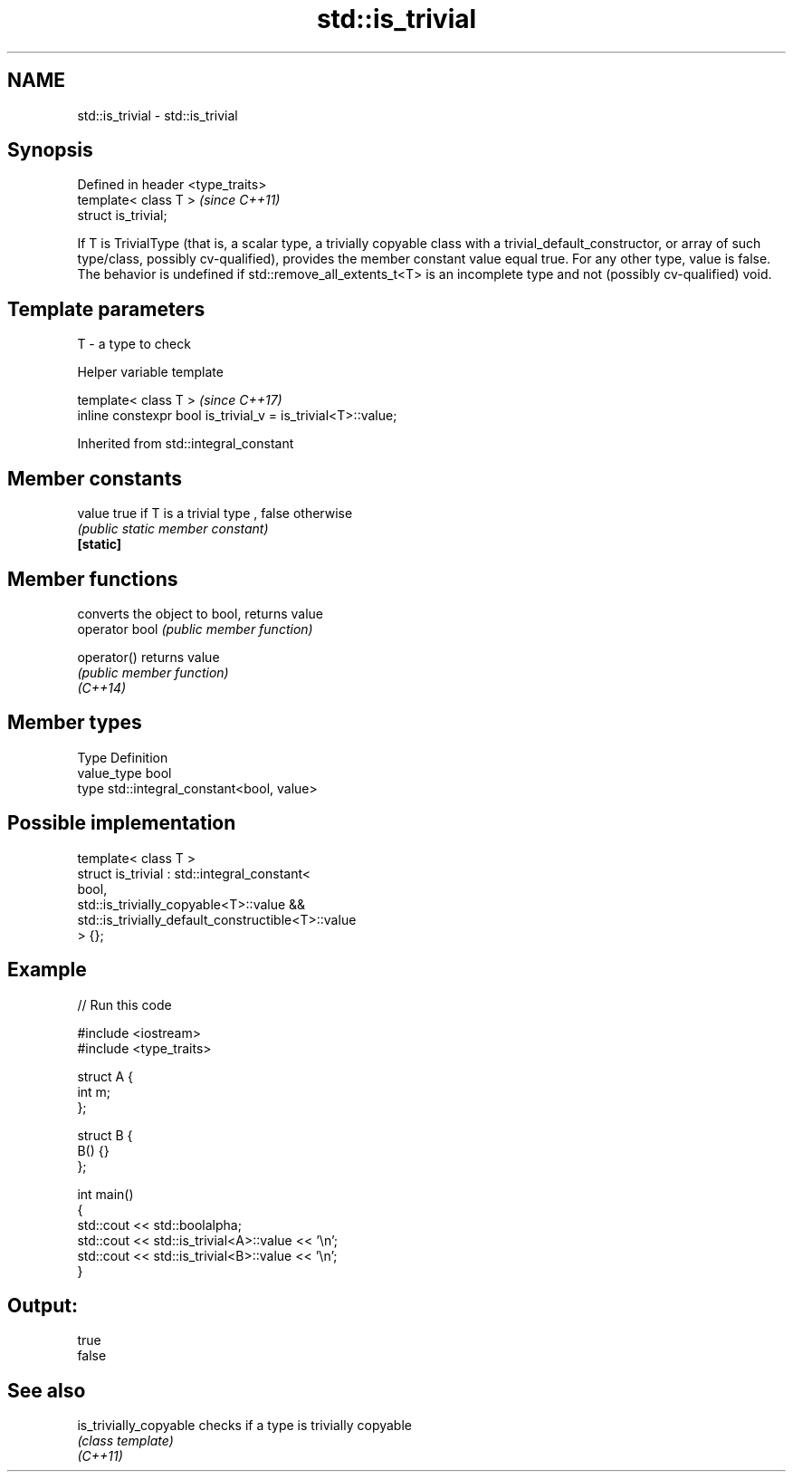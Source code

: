 .TH std::is_trivial 3 "2020.03.24" "http://cppreference.com" "C++ Standard Libary"
.SH NAME
std::is_trivial \- std::is_trivial

.SH Synopsis

  Defined in header <type_traits>
  template< class T >              \fI(since C++11)\fP
  struct is_trivial;

  If T is TrivialType (that is, a scalar type, a trivially copyable class with a trivial_default_constructor, or array of such type/class, possibly cv-qualified), provides the member constant value equal true. For any other type, value is false.
  The behavior is undefined if std::remove_all_extents_t<T> is an incomplete type and not (possibly cv-qualified) void.

.SH Template parameters


  T - a type to check


  Helper variable template


  template< class T >                                         \fI(since C++17)\fP
  inline constexpr bool is_trivial_v = is_trivial<T>::value;


  Inherited from std::integral_constant


.SH Member constants



  value    true if T is a trivial type , false otherwise
           \fI(public static member constant)\fP
  \fB[static]\fP


.SH Member functions


                converts the object to bool, returns value
  operator bool \fI(public member function)\fP

  operator()    returns value
                \fI(public member function)\fP
  \fI(C++14)\fP


.SH Member types


  Type       Definition
  value_type bool
  type       std::integral_constant<bool, value>


.SH Possible implementation



    template< class T >
    struct is_trivial : std::integral_constant<
        bool,
        std::is_trivially_copyable<T>::value &&
        std::is_trivially_default_constructible<T>::value
    > {};



.SH Example

  
// Run this code

    #include <iostream>
    #include <type_traits>

    struct A {
        int m;
    };

    struct B {
        B() {}
    };

    int main()
    {
        std::cout << std::boolalpha;
        std::cout << std::is_trivial<A>::value << '\\n';
        std::cout << std::is_trivial<B>::value << '\\n';
    }

.SH Output:

    true
    false


.SH See also



  is_trivially_copyable checks if a type is trivially copyable
                        \fI(class template)\fP
  \fI(C++11)\fP




